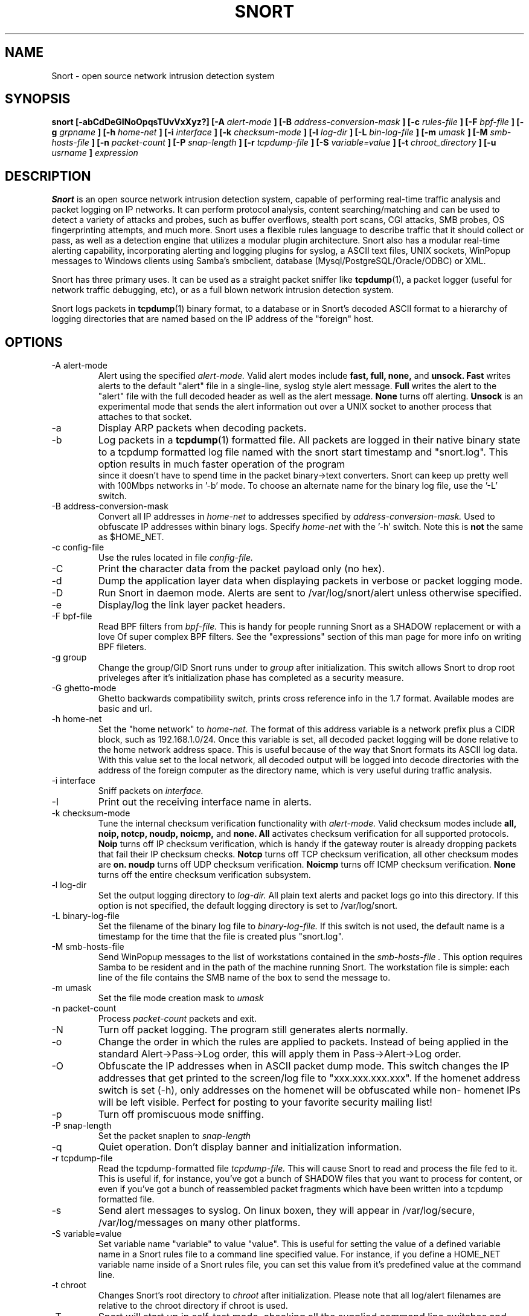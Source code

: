 .\" Process this file with
.\" groff -man -Tascii snort.8
.\"
.\" $Id: snort.8,v 1.15 2002/03/07 22:54:48 fygrave Exp $
.TH SNORT 8 "July 2001" 
.SH NAME
Snort \- open source network intrusion detection system
.SH SYNOPSIS
.B snort [-abCdDeGINoOpqsTUvVxXyz?] [-A
.I alert-mode
.B ] [-B
.I address-conversion-mask
.B ] [-c
.I rules-file
.B ] [-F
.I bpf-file
.B ] [-g
.I grpname
.B ] [-h
.I home-net
.B ] [-i
.I interface
.B ] [-k
.I checksum-mode
.B ] [-l
.I log-dir
.B ] [-L
.I bin-log-file
.B ] [-m
.I umask
.B ] [-M
.I smb-hosts-file
.B ] [-n
.I packet-count
.B ] [-P
.I snap-length 
.B ] [-r
.I tcpdump-file
.B ] [-S
.I variable=value
.B ] [-t
.I chroot_directory
.B ] [-u
.I usrname
.B ]
.I expression
.SH DESCRIPTION
.B Snort
is an open source network intrusion detection system, capable of performing 
real-time traffic analysis and packet logging on IP networks.  It can perform 
protocol analysis, content searching/matching and can be used to detect a 
variety of attacks and probes, such as buffer overflows, stealth port scans, 
CGI attacks, SMB probes, OS fingerprinting attempts, and much more.  Snort uses
a flexible rules language to describe traffic that it should collect or pass, 
as well as a detection engine that utilizes a modular plugin architecture.
Snort also has a modular real-time alerting capability, incorporating alerting
and logging plugins for syslog, a ASCII text files, UNIX sockets, WinPopup 
messages to Windows clients using Samba's smbclient, database 
(Mysql/PostgreSQL/Oracle/ODBC) or XML.
.PP
Snort has three primary uses.  It can be used as a straight packet sniffer like
.BR tcpdump (1),
a packet logger (useful for network traffic debugging, etc), or as a full 
blown network intrusion detection system.
.PP
Snort logs packets in 
.BR tcpdump (1)
binary format, to a database or in Snort's decoded ASCII format to a hierarchy 
of logging directories that are named based on the IP address of the "foreign" 
host.
.SH OPTIONS
.IP "-A alert-mode"
Alert using the specified
.I alert-mode.
Valid alert modes include 
.B fast, full, none,
and
.B unsock.
.B Fast 
writes alerts to the default "alert" file in a single-line, syslog style alert
message.  
.B Full 
writes the alert to the "alert" file with the full decoded header as well as 
the alert message.  
.B None
turns off alerting.  
.B Unsock 
is an experimental mode that sends the alert information out over a UNIX socket
to another process that attaches to that socket.
.IP -a
Display ARP packets when decoding packets.
.IP -b
Log packets in a
.BR tcpdump (1)
formatted file.   All packets are logged in their native binary state to a
tcpdump formatted log file named with the snort start timestamp and 
"snort.log".  This option results in much faster operation of the program
 since it doesn't have to spend time in the packet binary->text converters.
Snort can keep up pretty well with 100Mbps networks in '-b' mode.  To choose
an alternate name for the binary log file, use the '-L' switch.
.IP "-B address-conversion-mask"
Convert all IP addresses in
.I home-net 
to addresses specified by
.I address-conversion-mask.  
Used to obfuscate IP addresses within binary logs. Specify
.I home-net
with the '-h' switch.  Note this is
.B not
the same as $HOME_NET.
.IP "-c config-file"
Use the rules located in file 
.I config-file.
.IP -C
Print the character data from the packet payload only (no hex).
.IP -d
Dump the application layer data when displaying packets in verbose or packet
logging mode.
.IP -D
Run Snort in daemon mode.  Alerts are sent to /var/log/snort/alert unless 
otherwise specified.
.IP -e
Display/log the link layer packet headers.
.IP "-F bpf-file"
Read BPF filters from 
.I bpf-file.
This is handy for people running Snort as a SHADOW replacement or with a love
Of super complex BPF filters.  See the "expressions" section of this man page 
for more info on writing BPF fileters.
.IP "-g group"
Change the group/GID Snort runs under to 
.I group
after initialization.  This switch allows Snort to drop root priveleges after 
it's initialization phase has completed as a security measure.
.IP "-G ghetto-mode"
Ghetto backwards compatibility switch, prints cross reference info in the 
1.7 format.  Available modes are basic and url.
.IP "-h home-net"
Set the "home network" to 
.I home-net.
The format of this address variable is a network prefix plus a CIDR block, such
as 192.168.1.0/24.  Once this variable is set, all decoded packet logging will
be done relative to the home network address space.  This is useful because of
the way that Snort formats its ASCII log data.  With this value set to the 
local network, all decoded output will be logged into decode directories
with the address of the foreign computer as the directory name, which is
very useful during traffic analysis.
.IP "-i interface"
Sniff packets on 
.I interface.
.IP "-I"
Print out the receiving interface name in alerts.
.IP "-k checksum-mode"
Tune the internal checksum verification functionality with
.I alert-mode.
Valid checksum modes include 
.B all, noip, notcp, noudp, noicmp,
and
.B none.
.B All 
activates checksum verification for all supported protocols.
.B Noip
turns off IP checksum verification, which is handy if the gateway router is 
already dropping packets that fail their IP checksum checks.
.B Notcp
turns off TCP checksum verification, all other checksum modes are 
.B on.
.B noudp
turns off UDP checksum verification.
.B Noicmp
turns off ICMP checksum verification. 
.B None
turns off the entire checksum verification subsystem.
.IP "-l log-dir"
Set the output logging directory to 
.I log-dir.
All plain text alerts and packet logs go into this directory.  If this option 
is not specified, the default logging directory is set to /var/log/snort.
.IP "-L binary-log-file"
Set the filename of the binary log file to
.I binary-log-file.
If this switch is not used, the default name is a timestamp for the time that
the file is created plus "snort.log".
.IP "-M smb-hosts-file"
Send WinPopup messages to the list of workstations contained in the 
.I smb-hosts-file .
This option requires Samba to be resident and in the path of the machine
running Snort.  The workstation file is simple: each line of the file contains
the SMB name of the box to send the message to.
.IP "-m umask"
Set the file mode creation mask to 
.I umask
.IP "-n packet-count"
Process 
.I packet-count
packets and exit.
.IP -N
Turn off packet logging.  The program still generates alerts normally.
.IP -o
Change the order in which the rules are applied to packets.  Instead of being
applied in the standard Alert->Pass->Log order, this will apply them in 
Pass->Alert->Log order.
.IP -O
Obfuscate the IP addresses when in ASCII packet dump mode.  This switch changes
the IP addresses that get printed to the screen/log file to "xxx.xxx.xxx.xxx".
If the homenet address switch is set (-h), only addresses on the homenet will
be obfuscated while non- homenet IPs will be left visible.  Perfect for posting
to your favorite security mailing list!
.IP -p
Turn off promiscuous mode sniffing.
.IP "-P snap-length"
Set the packet snaplen to 
.I snap-length
.  By default, this is set to 1514.
.IP "-q"
Quiet operation.  Don't display banner and initialization information.
.IP "-r tcpdump-file"
Read the tcpdump-formatted file 
.I tcpdump-file.
This will cause Snort to read and process the file fed to it.  This is
useful if, for instance, you've got a bunch of SHADOW files that you want to 
process for content, or even if you've got a bunch of reassembled packet
fragments which have been written into a tcpdump formatted file.
.IP -s
Send alert messages to syslog.  On linux boxen, they will appear in
/var/log/secure, /var/log/messages on many other platforms.
.IP "-S variable=value"
Set variable name "variable" to value "value".  This is useful for setting the 
value of a defined variable name in a Snort rules file to a command line 
specified value.  For instance, if you define a HOME_NET variable name inside 
of a Snort rules file, you can set this value from it's predefined value at the 
command line.
.IP "-t chroot"
Changes Snort's root directory to 
.I chroot
after initialization.  Please note that all log/alert filenames are relative
to the chroot directory if chroot is used.
.IP -T
Snort will start up in self-test mode, checking all the supplied
command line switches and rules files that are handed to it and
indicating that everything is ready to proceed.  This is a good
switch to use if daemon mode is going to be used, it verifies that
the Snort configuration that is about to be used is valid and 
won't fail at run time.
.IP "-u user"
Change the user/UID Snort runs under to
.I user
after initialization.
.IP -U 
Changes the timestamp in all logs to be in UTC
.IP -v
Be verbose.  Prints packets out to the console.  There is one big problem with
verbose mode: it's slow.  If you are doing IDS work with Snort,
.B don't
use the '-v' switch, you
.B WILL
drop packets.
.IP -V
Show the version number and exit.
.IP -X
Dump the raw packet data starting at the link layer.  This switch overrides the
'-d' switch.
.IP -y
Include the year in alert and log files
.IP -z
The -z switch is used in concert with the stream4 preprocessor code.  It takes 
advantage of stream4's stateful inspection capabilities to reduce the amount of
spoofing that may be done against Snort.  By default, snort doesn't worry
about the TCP state of a packet when it's about to issue an alert.  The -z 
switch tells Snort to only allow alerts to be generated for packets that are 
.B part of a known, established session.
This allows Snort to greatly reduce the effect of anti-NIDS tools like
.B stick 
and
.B snot.
.IP -?
Show the program usage statement and exit.
.IP "\fI expression\fP"
.RS
selects which packets will be dumped.  If no \fIexpression\fP
is given, all packets on the net will be dumped.  Otherwise,
only packets for which \fIexpression\fP is `true' will be dumped.
.LP
The \fIexpression\fP consists of one or more
.I primitives.
Primitives usually consist of an
.I id
(name or number) preceded by one or more qualifiers.  There are three
different kinds of qualifier:
.IP \fItype\fP
qualifiers say what kind of thing the id name or number refers to.
Possible types are
.BR host ,
.B net
and
.BR port .
E.g., `host foo', `net 128.3', `port 20'.  If there is no type
qualifier,
.B host
is assumed.
.IP \fIdir\fP
qualifiers specify a particular transfer direction to and/or from
.I id.
Possible directions are
.BR src ,
.BR dst ,
.B "src or dst"
and
.B "src and"
.BR dst .
E.g., `src foo', `dst net 128.3', `src or dst port ftp-data'.  If
there is no dir qualifier,
.B "src or dst"
is assumed.
For `null' link layers (i.e. point to point protocols such as slip) the
.B inbound
and
.B outbound
qualifiers can be used to specify a desired direction.
.IP \fIproto\fP
qualifiers restrict the match to a particular protocol.  Possible
protos are:
.BR ether ,
.BR fddi ,
.BR ip ,
.BR arp ,
.BR rarp ,
.BR decnet ,
.BR lat ,
.BR sca ,
.BR moprc ,
.BR mopdl ,
.B tcp
and
.BR udp .
E.g., `ether src foo', `arp net 128.3', `tcp port 21'.  If there is
no proto qualifier, all protocols consistent with the type are
assumed.  E.g., `src foo' means `(ip or arp or rarp) src foo'
(except the latter is not legal syntax), `net bar' means `(ip or
arp or rarp) net bar' and `port 53' means `(tcp or udp) port 53'.
.LP
[`fddi' is actually an alias for `ether'; the parser treats them
identically as meaning ``the data link level used on the specified
network interface.''  FDDI headers contain Ethernet-like source
and destination addresses, and often contain Ethernet-like packet
types, so you can filter on these FDDI fields just as with the
analogous Ethernet fields.  FDDI headers also contain other fields,
but you cannot name them explicitly in a filter expression.]
.LP
In addition to the above, there are some special `primitive' keywords
that don't follow the pattern:
.BR gateway ,
.BR broadcast ,
.BR less ,
.B greater
and arithmetic expressions.  All of these are described below.
.LP
More complex filter expressions are built up by using the words
.BR and ,
.B or
and
.B not
to combine primitives.  E.g., `host foo and not port ftp and not port ftp-data'.
To save typing, identical qualifier lists can be omitted.  E.g.,
`tcp dst port ftp or ftp-data or domain' is exactly the same as
`tcp dst port ftp or tcp dst port ftp-data or tcp dst port domain'.
.LP
Allowable primitives are:
.IP "\fBdst host \fIhost\fR"
True if the IP destination field of the packet is \fIhost\fP,
which may be either an address or a name.
.IP "\fBsrc host \fIhost\fR"
True if the IP source field of the packet is \fIhost\fP.
.IP "\fBhost \fIhost\fP
True if either the IP source or destination of the packet is \fIhost\fP.
Any of the above host expressions can be prepended with the keywords,
\fBip\fP, \fBarp\fP, or \fBrarp\fP as in:
.in +.5i
.nf
\fBip host \fIhost\fR
.fi
.in -.5i
which is equivalent to:
.in +.5i
.nf
\fBether proto \fI\\ip\fB and host \fIhost\fR
.fi
.in -.5i
If \fIhost\fR is a name with multiple IP addresses, each address will
be checked for a match.
.IP "\fBether dst \fIehost\fP
True if the ethernet destination address is \fIehost\fP.  \fIEhost\fP
may be either a name from /etc/ethers or a number (see
.IR ethers (3N)
for numeric format).
.IP "\fBether src \fIehost\fP
True if the ethernet source address is \fIehost\fP.
.IP "\fBether host \fIehost\fP
True if either the ethernet source or destination address is \fIehost\fP.
.IP "\fBgateway\fP \fIhost\fP
True if the packet used \fIhost\fP as a gateway.  I.e., the ethernet
source or destination address was \fIhost\fP but neither the IP source
nor the IP destination was \fIhost\fP.  \fIHost\fP must be a name and
must be found in both /etc/hosts and /etc/ethers.  (An equivalent
expression is
.in +.5i
.nf
\fBether host \fIehost \fBand not host \fIhost\fR
.fi
.in -.5i
which can be used with either names or numbers for \fIhost / ehost\fP.)
.IP "\fBdst net \fInet\fR"
True if the IP destination address of the packet has a network
number of \fInet\fP. \fINet\fP may be either a name from /etc/networks
or a network number (see \fInetworks(4)\fP for details).
.IP "\fBsrc net \fInet\fR"
True if the IP source address of the packet has a network
number of \fInet\fP.
.IP "\fBnet \fInet\fR"
True if either the IP source or destination address of the packet has a network
number of \fInet\fP.
.IP "\fBnet \fInet\fR \fBmask \fImask\fR"
True if the IP address matches \fInet\fR with the specific netmask.
May be qualified with \fBsrc\fR or \fBdst\fR.
.IP "\fBnet \fInet\fR/\fIlen\fR"
True if the IP address matches \fInet\fR a netmask \fIlen\fR bits wide.
May be qualified with \fBsrc\fR or \fBdst\fR.
.IP "\fBdst port \fIport\fR"
True if the packet is ip/tcp or ip/udp and has a
destination port value of \fIport\fP.
The \fIport\fP can be a number or a name used in /etc/services (see
.IR tcp (4P)
and
.IR udp (4P)).
If a name is used, both the port
number and protocol are checked.  If a number or ambiguous name is used,
only the port number is checked (e.g., \fBdst port 513\fR will print both
tcp/login traffic and udp/who traffic, and \fBport domain\fR will print
both tcp/domain and udp/domain traffic).
.IP "\fBsrc port \fIport\fR"
True if the packet has a source port value of \fIport\fP.
.IP "\fBport \fIport\fR"
True if either the source or destination port of the packet is \fIport\fP.
Any of the above port expressions can be prepended with the keywords,
\fBtcp\fP or \fBudp\fP, as in:
.in +.5i
.nf
\fBtcp src port \fIport\fR
.fi
.in -.5i
which matches only tcp packets whose source port is \fIport\fP.
.IP "\fBless \fIlength\fR"
True if the packet has a length less than or equal to \fIlength\fP.
This is equivalent to:
.in +.5i
.nf
\fBlen <= \fIlength\fP.
.fi
.in -.5i
.IP "\fBgreater \fIlength\fR"
True if the packet has a length greater than or equal to \fIlength\fP.
This is equivalent to:
.in +.5i
.nf
\fBlen >= \fIlength\fP.
.fi
.in -.5i
.IP "\fBip proto \fIprotocol\fR"
True if the packet is an ip packet (see
.IR ip (4P))
of protocol type \fIprotocol\fP.
\fIProtocol\fP can be a number or one of the names
\fIicmp\fP, \fIigrp\fP, \fIudp\fP, \fInd\fP, or \fItcp\fP.
Note that the identifiers \fItcp\fP, \fIudp\fP, and \fIicmp\fP are also
keywords and must be escaped via backslash (\\), which is \\\\ in the C-shell.
.IP "\fBether broadcast\fR"
True if the packet is an ethernet broadcast packet.  The \fIether\fP
keyword is optional.
.IP "\fBip broadcast\fR"
True if the packet is an IP broadcast packet.  It checks for both
the all-zeroes and all-ones broadcast conventions, and looks up
the local subnet mask.
.IP "\fBether multicast\fR"
True if the packet is an ethernet multicast packet.  The \fIether\fP
keyword is optional.
This is shorthand for `\fBether[0] & 1 != 0\fP'.
.IP "\fBip multicast\fR"
True if the packet is an IP multicast packet.
.IP  "\fBether proto \fIprotocol\fR"
True if the packet is of ether type \fIprotocol\fR.
\fIProtocol\fP can be a number or a name like
\fIip\fP, \fIarp\fP, or \fIrarp\fP.
Note these identifiers are also keywords
and must be escaped via backslash (\\).
[In the case of FDDI (e.g., `\fBfddi protocol arp\fR'), the
protocol identification comes from the 802.2 Logical Link Control
(LLC) header, which is usually layered on top of the FDDI header.
\fITcpdump\fP assumes, when filtering on the protocol identifier,
that all FDDI packets include an LLC header, and that the LLC header
is in so-called SNAP format.]
.IP "\fBdecnet src \fIhost\fR"
True if the DECNET source address is
.IR host ,
which may be an address of the form ``10.123'', or a DECNET host
name.  [DECNET host name support is only available on Ultrix systems
that are configured to run DECNET.]
.IP "\fBdecnet dst \fIhost\fR"
True if the DECNET destination address is
.IR host .
.IP "\fBdecnet host \fIhost\fR"
True if either the DECNET source or destination address is
.IR host .
.IP "\fBip\fR, \fBarp\fR, \fBrarp\fR, \fBdecnet\fR"
Abbreviations for:
.in +.5i
.nf
\fBether proto \fIp\fR
.fi
.in -.5i
where \fIp\fR is one of the above protocols.
.IP "\fBlat\fR, \fBmoprc\fR, \fBmopdl\fR"
Abbreviations for:
.in +.5i
.nf
\fBether proto \fIp\fR
.fi
.in -.5i
where \fIp\fR is one of the above protocols.
Note that
\fISnort\fP does not currently know how to parse these protocols.
.IP  "\fBtcp\fR, \fBudp\fR, \fBicmp\fR"
Abbreviations for:
.in +.5i
.nf
\fBip proto \fIp\fR
.fi
.in -.5i
where \fIp\fR is one of the above protocols.
.IP  "\fIexpr relop expr\fR"
True if the relation holds, where \fIrelop\fR is one of >, <, >=, <=, =, !=,
and \fIexpr\fR is an arithmetic expression composed of integer constants
(expressed in standard C syntax), the normal binary operators
[+, -, *, /, &, |], a length operator, and special packet data accessors.
To access
data inside the packet, use the following syntax:
.in +.5i
.nf
\fIproto\fB [ \fIexpr\fB : \fIsize\fB ]\fR
.fi
.in -.5i
\fIProto\fR is one of \fBether, fddi,
ip, arp, rarp, tcp, udp, \fRor \fBicmp\fR, and
indicates the protocol layer for the index operation.
The byte offset, relative to the indicated protocol layer, is
given by \fIexpr\fR.
\fISize\fR is optional and indicates the number of bytes in the
field of interest; it can be either one, two, or four, and defaults to one.
The length operator, indicated by the keyword \fBlen\fP, gives the
length of the packet.

For example, `\fBether[0] & 1 != 0\fP' catches all multicast traffic.
The expression `\fBip[0] & 0xf != 5\fP'
catches all IP packets with options. The expression
`\fBip[6:2] & 0x1fff = 0\fP'
catches only unfragmented datagrams and frag zero of fragmented datagrams.
This check is implicitly applied to the \fBtcp\fP and \fBudp\fP
index operations.
For instance, \fBtcp[0]\fP always means the first
byte of the TCP \fIheader\fP, and never means the first byte of an
intervening fragment.
.LP
Primitives may be combined using:
.IP
A parenthesized group of primitives and operators
(parentheses are special to the Shell and must be escaped).
.IP
Negation (`\fB!\fP' or `\fBnot\fP').
.IP
Concatenation (`\fB&&\fP' or `\fBand\fP').
.IP
Alternation (`\fB||\fP' or `\fBor\fP').
.LP
Negation has highest precedence.
Alternation and concatenation have equal precedence and associate
left to right.  Note that explicit \fBand\fR tokens, not juxtaposition,
are now required for concatenation.
.LP
If an identifier is given without a keyword, the most recent keyword
is assumed.
For example,
.in +.5i
.nf
\fBnot host vs and ace\fR
.fi
.in -.5i
is short for
.in +.5i
.nf
\fBnot host vs and host ace\fR
.fi
.in -.5i
which should not be confused with
.in +.5i
.nf
\fBnot ( host vs or ace )\fR
.fi
.in -.5i
.LP
Expression arguments can be passed to Snort as either a single argument
or as multiple arguments, whichever is more convenient.
Generally, if the expression contains Shell metacharacters, it is
easier to pass it as a single, quoted argument.
Multiple arguments are concatenated with spaces before being parsed.
.SH RULES
Snort uses a simple but flexible rules language to describe network packet 
signatures and associate them with actions.  The current rules document can
be found at http://www.snort.org/snort_rules.html.
.SH NOTES
The following signals have the specified effect when sent to the daemon process using the \fBkill(1)\fR command:
.PP
.IP SIGHUP
Causes the daemon to close all opened files and restart.
Please \fBnote\fR that this will only work if the \fBfull\fR pathname is
used to invoke snort in daemon mode, otherwise snort will just exit with an 
error message being sent to  
.B syslogd(8)
.
.PP 
.IP SIGUSR1
Causes the program to dump its current packet statistical information to the
cosole or 
.B syslogd(8)
if in daemon mode.
.
.PP
Any other signal causes the daemon to close all opened files and exit.

.SH HISTORY
.B Snort
has been freely available under the GPL license since 1998.
.SH DIAGNOSTICS
.B Snort
returns a 0 on a successful exit, 1 if it exits on an error.
.SH BUGS
After consulting the BUGS file included with the source distribution, send bug
reports to snort-devel@lists.sourceforge.net
.SH AUTHOR
Martin Roesch <roesch@snort.org>
.SH "SEE ALSO"
.BR tcpdump (1),
.BR pcap (3)
